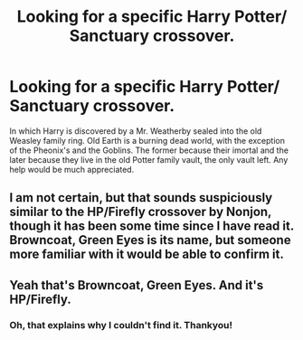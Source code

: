 #+TITLE: Looking for a specific Harry Potter/ Sanctuary crossover.

* Looking for a specific Harry Potter/ Sanctuary crossover.
:PROPERTIES:
:Author: Sefera17
:Score: 6
:DateUnix: 1480434117.0
:DateShort: 2016-Nov-29
:FlairText: Request
:END:
In which Harry is discovered by a Mr. Weatherby sealed into the old Weasley family ring. Old Earth is a burning dead world, with the exception of the Pheonix's and the Goblins. The former because their imortal and the later because they live in the old Potter family vault, the only vault left. Any help would be much appreciated.


** I am not certain, but that sounds suspiciously similar to the HP/Firefly crossover by Nonjon, though it has been some time since I have read it. Browncoat, Green Eyes is its name, but someone more familiar with it would be able to confirm it.
:PROPERTIES:
:Author: smurph26
:Score: 2
:DateUnix: 1480434508.0
:DateShort: 2016-Nov-29
:END:


** Yeah that's Browncoat, Green Eyes. And it's HP/Firefly.
:PROPERTIES:
:Author: Lord_Anarchy
:Score: 2
:DateUnix: 1480435305.0
:DateShort: 2016-Nov-29
:END:

*** Oh, that explains why I couldn't find it. Thankyou!
:PROPERTIES:
:Author: Sefera17
:Score: 1
:DateUnix: 1480517238.0
:DateShort: 2016-Nov-30
:END:
